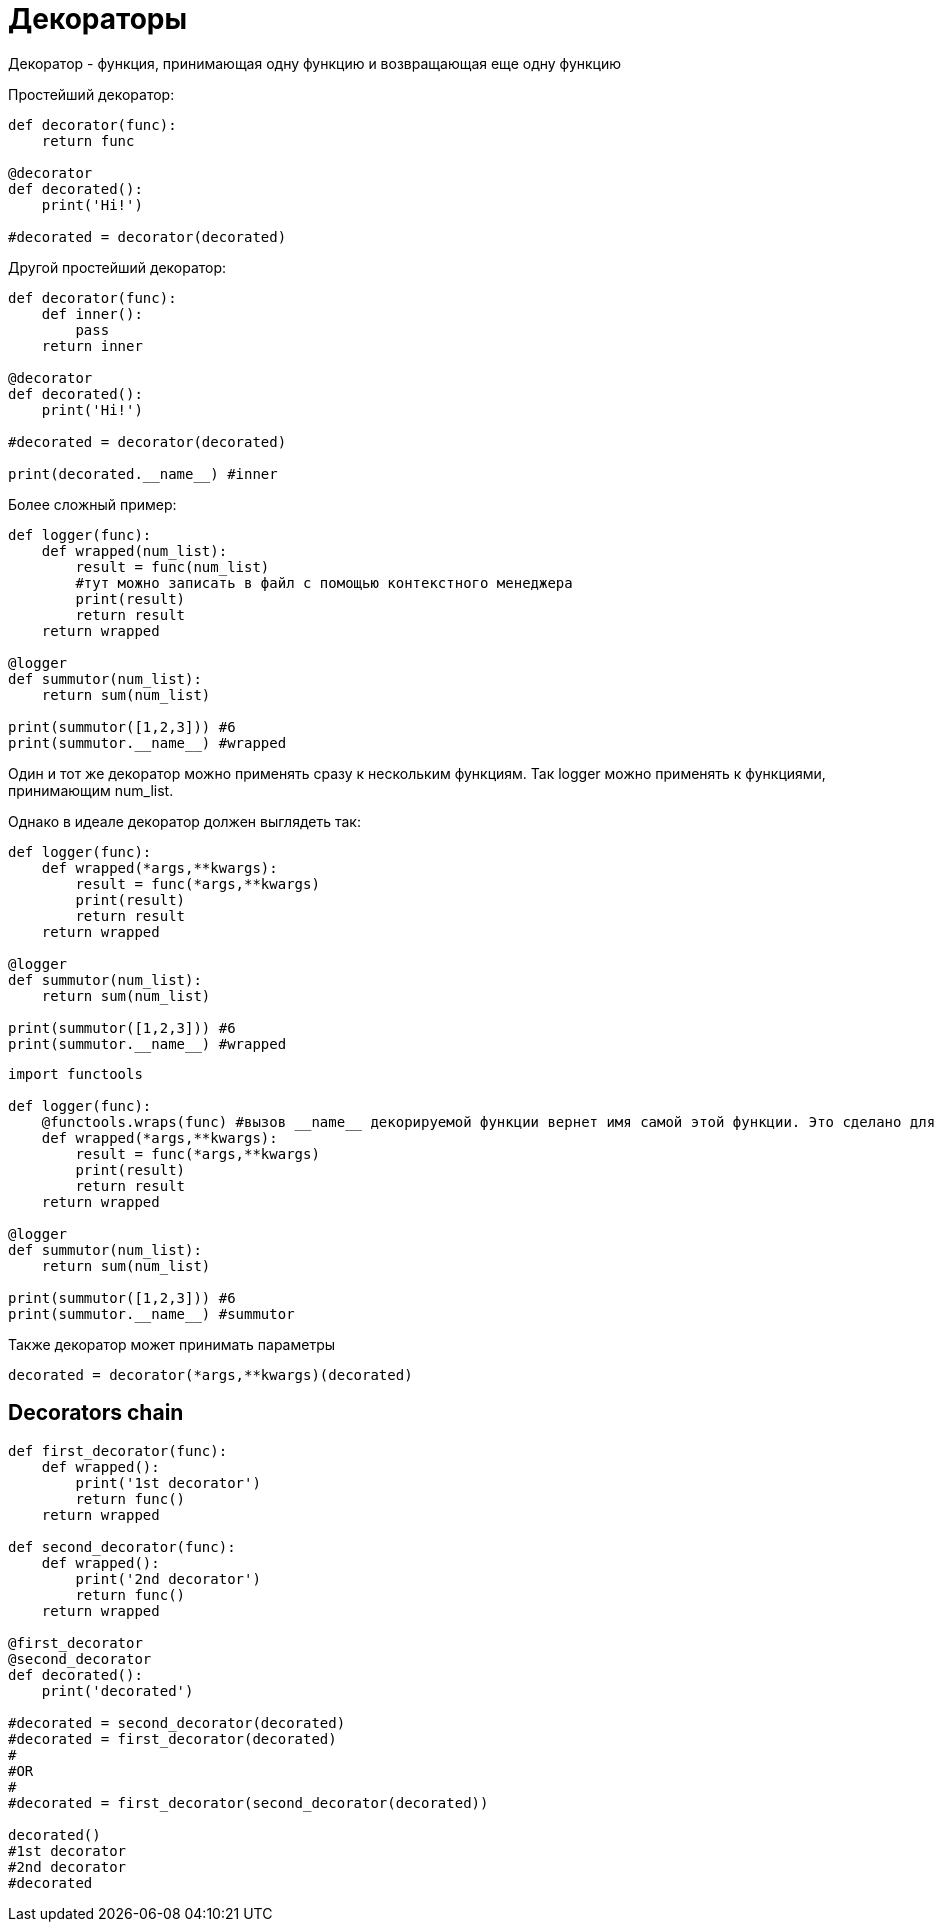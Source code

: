 = Декораторы

Декоратор - функция, принимающая одну функцию и возвращающая еще одну функцию

Простейший декоратор:

[source,python]
----
def decorator(func):
    return func

@decorator
def decorated():
    print('Hi!')
    
#decorated = decorator(decorated)
----

Другой простейший декоратор:

[source,python]
----
def decorator(func):
    def inner():
        pass
    return inner

@decorator
def decorated():
    print('Hi!')
    
#decorated = decorator(decorated)

print(decorated.__name__) #inner
----

Более сложный пример:

[source,python]
----
def logger(func):
    def wrapped(num_list):
        result = func(num_list)
        #тут можно записать в файл с помощью контекстного менеджера
        print(result)
        return result
    return wrapped

@logger
def summutor(num_list):
    return sum(num_list)

print(summutor([1,2,3])) #6
print(summutor.__name__) #wrapped
----

Один и тот же декоратор можно применять сразу к нескольким функциям. Так logger можно применять к функциями, принимающим num_list.

Однако в идеале декоратор должен выглядеть так: 

[source,python]
----
def logger(func):
    def wrapped(*args,**kwargs):
        result = func(*args,**kwargs)
        print(result)
        return result
    return wrapped

@logger
def summutor(num_list):
    return sum(num_list)

print(summutor([1,2,3])) #6
print(summutor.__name__) #wrapped
----

[source,python]
----
import functools

def logger(func):
    @functools.wraps(func) #вызов __name__ декорируемой функции вернет имя самой этой функции. Это сделано для отладки
    def wrapped(*args,**kwargs):
        result = func(*args,**kwargs)
        print(result)
        return result
    return wrapped

@logger
def summutor(num_list):
    return sum(num_list)

print(summutor([1,2,3])) #6
print(summutor.__name__) #summutor
----

Также декоратор может принимать параметры

[source,python]
----
decorated = decorator(*args,**kwargs)(decorated)
----

== Decorators chain

[source,python]
----
def first_decorator(func):
    def wrapped():
        print('1st decorator')
        return func()
    return wrapped

def second_decorator(func):
    def wrapped():
        print('2nd decorator')
        return func()
    return wrapped
    
@first_decorator
@second_decorator
def decorated():
    print('decorated')
    
#decorated = second_decorator(decorated)
#decorated = first_decorator(decorated)
#
#OR
#
#decorated = first_decorator(second_decorator(decorated))

decorated()
#1st decorator
#2nd decorator
#decorated
----